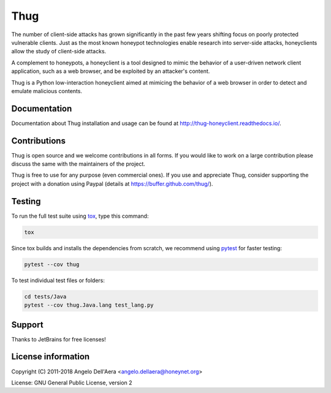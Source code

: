 Thug
====

|version badge| |travis badge| |landscape badge| |codefactor badge| |codecov badge|

The number of client-side attacks has grown significantly in the past few years
shifting focus on poorly protected vulnerable clients. Just as the most known
honeypot technologies enable research into server-side attacks, honeyclients
allow the study of client-side attacks.

A complement to honeypots, a honeyclient is a tool designed to mimic the behavior
of a user-driven network client application, such as a web browser, and be
exploited by an attacker's content.

Thug is a Python low-interaction honeyclient aimed at mimicing the behavior of a
web browser in order to detect and emulate malicious contents.


Documentation
-------------

|docs badge|

Documentation about Thug installation and usage can be found at http://thug-honeyclient.readthedocs.io/.


Contributions
-------------

Thug is open source and we welcome contributions in all forms. If you would like to work on a large contribution please
discuss the same with the maintainers of the project.

Thug is free to use for any purpose (even commercial ones). If you use and appreciate Thug, consider supporting the project with a donation
using Paypal (details at https://buffer.github.com/thug/).


Testing
-------

To run the full test suite using tox_, type this command:

.. code-block:: bash

    tox

Since tox builds and installs the dependencies from scratch, we recommend using `pytest`_ for faster testing:

.. code-block:: bash

    pytest --cov thug

To test individual test files or folders:

.. code-block:: bash

    cd tests/Java
    pytest --cov thug.Java.lang test_lang.py


Support
-------

Thanks to JetBrains for free |PyCharm|_ licenses!


License information
-------------------

Copyright (C) 2011-2018 Angelo Dell'Aera <angelo.dellaera@honeynet.org>

License: GNU General Public License, version 2


.. |version badge| image:: https://img.shields.io/pypi/v/thug.svg
   :target: https://pypi.python.org/pypi/thug/
.. |travis badge| image:: https://img.shields.io/travis/buffer/thug/master.svg
   :target: https://travis-ci.org/buffer/thug
.. |landscape badge| image:: https://landscape.io/github/buffer/thug/master/landscape.png
   :target: https://landscape.io/github/buffer/thug/master
   :alt: Code Health
.. |codefactor badge| image:: https://www.codefactor.io/repository/github/buffer/thug/badge
   :target: https://www.codefactor.io/repository/github/buffer/thug
.. |codecov badge| image:: https://codecov.io/gh/buffer/thug/branch/master/graph/badge.svg
   :target: https://codecov.io/gh/buffer/thug
.. |docs badge| image:: https://readthedocs.org/projects/thug-honeyclient/badge/?version=latest
   :target: http://thug-honeyclient.readthedocs.io/en/latest/?badge=latest
.. |PyCharm| image:: /docs/images/pycharm/logo-text.png
   :scale: 20 %
.. _PyCharm: https://www.jetbrains.com/?from=thug
.. _tox: https://tox.readthedocs.io/
.. _`pytest`: http://pytest.org/
